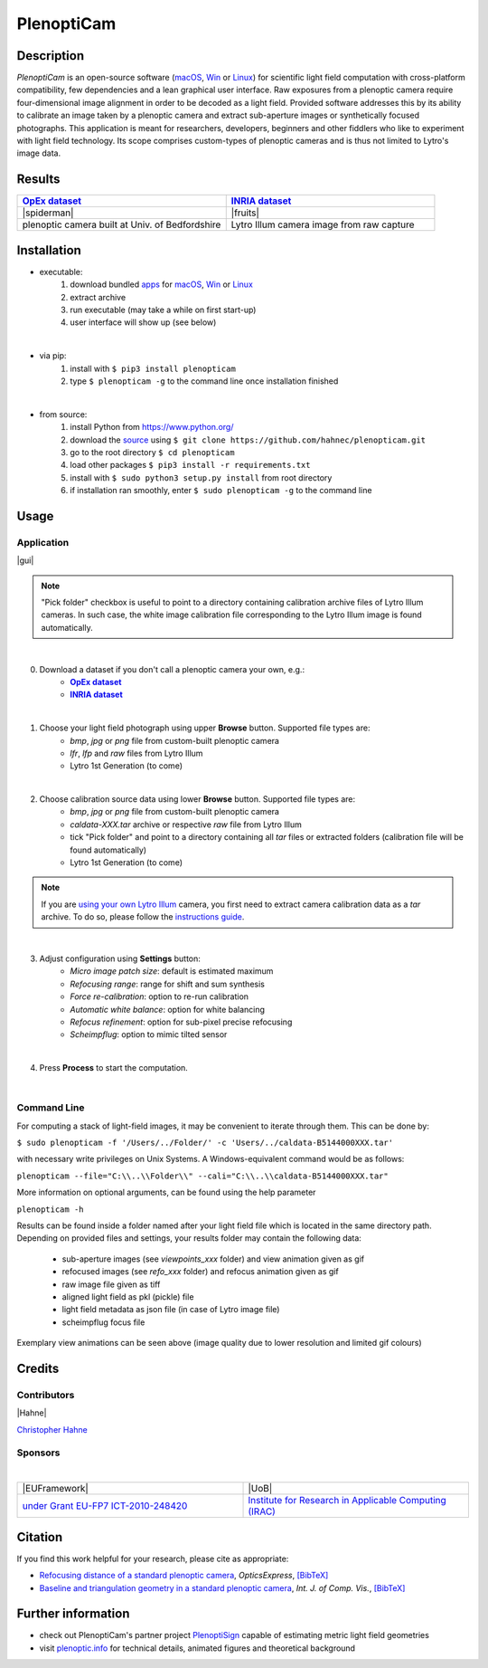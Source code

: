 ===========
PlenoptiCam
===========
.. A light field photography application (macOS_ or Win_) for computational change of perspective view and synthetic focus based on a Standard Plenoptic Camera (SPC).

Description
-----------

*PlenoptiCam* is an open-source software (macOS_, Win_ or Linux_) for scientific light field computation with cross-platform compatibility, few dependencies and a lean graphical user interface.
Raw exposures from a plenoptic camera require four-dimensional image alignment in order to be decoded as a light field. Provided software addresses this by its ability to calibrate an image taken by a plenoptic camera and extract sub-aperture images or synthetically focused photographs.
This application is meant for researchers, developers, beginners and other fiddlers who like to experiment with light field technology. Its scope comprises custom-types of plenoptic cameras and is thus not limited to Lytro's image data.

|release| |license| |build| |downloads| |pypi|

Results
-------

.. list-table::
   :widths: 8 8

   * - |OpEx|_
     - |INRIA|_
   * - |spiderman|
     - |fruits|
   * - plenoptic camera built at Univ. of Bedfordshire
     - Lytro Illum camera image from raw capture

.. * |Stanford|_

Installation
------------

* executable:
    1. download bundled apps_ for macOS_, Win_ or Linux_
    2. extract archive
    3. run executable (may take a while on first start-up)
    4. user interface will show up (see below)

|

* via pip:
    1. install with ``$ pip3 install plenopticam``
    2. type ``$ plenopticam -g`` to the command line once installation finished

|

* from source:
    1. install Python from https://www.python.org/
    2. download the source_ using ``$ git clone https://github.com/hahnec/plenopticam.git``
    3. go to the root directory ``$ cd plenopticam``
    4. load other packages ``$ pip3 install -r requirements.txt``
    5. install with ``$ sudo python3 setup.py install`` from root directory
    6. if installation ran smoothly, enter ``$ sudo plenopticam -g`` to the command line

Usage
-----

Application
===========

|gui|

.. |gui| raw:: html

    <p align="center">
        <img src="https://raw.githubusercontent.com/hahnec/plenopticam/develop/docs/img/gui_linux.png" width="66%">
    <p>

.. note::
    "Pick folder" checkbox is useful to point to a directory containing calibration archive files of Lytro Illum cameras.
    In such case, the white image calibration file corresponding to the Lytro Illum image is found automatically.

|

0. Download a dataset if you don't call a plenoptic camera your own, e.g.:
    - |OpEx|_
    - |INRIA|_

|

1. Choose your light field photograph using upper **Browse** button. Supported file types are:
    - *bmp*, *jpg* or *png* file from custom-built plenoptic camera
    - *lfr*, *lfp* and *raw* files from Lytro Illum
    - Lytro 1st Generation (to come)

|

2. Choose calibration source data using lower **Browse** button. Supported file types are:
    - *bmp*, *jpg* or *png* file from custom-built plenoptic camera
    - *caldata-XXX.tar* archive or respective *raw* file from Lytro Illum
    - tick "Pick folder" and point to a directory containing all *tar* files or extracted folders (calibration file will be found automatically)
    - Lytro 1st Generation (to come)

.. note::
    If you are `using your own Lytro Illum <https://hahnec.github.io/plenopticam/build/html/guide.html#using-your-own-lytro-illum>`__ camera, you first need to extract camera calibration data as a *tar* archive. To do so, please follow the `instructions guide <https://hahnec.github.io/plenopticam/build/html/guide.html>`__.

|

3. Adjust configuration using **Settings** button:
    - *Micro image patch size*: default is estimated maximum
    - *Refocusing range*: range for shift and sum synthesis
    - *Force re-calibration*: option to re-run calibration
    - *Automatic white balance*: option for white balancing
    - *Refocus refinement*: option for sub-pixel precise refocusing
    - *Scheimpflug*: option to mimic tilted sensor

|

4. Press **Process** to start the computation.

|

Command Line
============

For computing a stack of light-field images, it may be convenient to iterate through them. This can be done by:

``$ sudo plenopticam -f '/Users/../Folder/' -c 'Users/../caldata-B5144000XXX.tar'``

with necessary write privileges on Unix Systems. A Windows-equivalent command would be as follows:

``plenopticam --file="C:\\..\\Folder\\" --cali="C:\\..\\caldata-B5144000XXX.tar"``

More information on optional arguments, can be found using the help parameter

``plenopticam -h``

Results can be found inside a folder named after your light field file which is located in the same directory path.
Depending on provided files and settings, your results folder may contain the following data:

    - sub-aperture images (see *viewpoints_xxx* folder) and view animation given as gif
    - refocused images (see *refo_xxx* folder) and refocus animation given as gif
    - raw image file given as tiff
    - aligned light field as pkl (pickle) file
    - light field metadata as json file (in case of Lytro image file)
    - scheimpflug focus file

Exemplary view animations can be seen above (image quality due to lower resolution and limited gif colours)

Credits
-------

Contributors
============

|Hahne|

`Christopher Hahne <http://www.christopherhahne.de/>`__

Sponsors
========
|


.. list-table::
   :widths: 8 8

   * - |EUFramework|
     - |UoB|
   * - `under Grant EU-FP7 ICT-2010-248420 <https://cordis.europa.eu/project/rcn/94148_en.html>`__
     - `Institute for Research in Applicable Computing (IRAC) <https://www.beds.ac.uk/research-ref/irac/about>`__

Citation
--------
If you find this work helpful for your research, please cite as appropriate:

* `Refocusing distance of a standard plenoptic camera <https://doi.org/10.1364/OE.24.021521>`__, *OpticsExpress*, `[BibTeX] <http://www.plenoptic.info/bibtex/HAHNE-OPEX.2016.bib>`__

* `Baseline and triangulation geometry in a standard plenoptic camera <http://www.plenoptic.info/files/IJCV_Hahne17_final.pdf>`__, *Int. J. of Comp. Vis.*, `[BibTeX] <http://plenoptic.info/bibtex/HAHNE-IJCV.2017.bib>`__

Further information
-------------------

* check out PlenoptiCam's partner project PlenoptiSign_ capable of estimating metric light field geometries
* visit `plenoptic.info <http://www.plenoptic.info>`__ for technical details, animated figures and theoretical background

.. Image substitutions

.. |release| image:: https://img.shields.io/github/release/hahnec/plenopticam.svg?style=flat-square
    :target: https://github.com/hahnec/plenopticam/releases/
    :alt: release

.. |license| image:: https://img.shields.io/badge/License-GPL%20v3.0-orange.svg?style=flat-square
    :target: https://www.gnu.org/licenses/gpl-3.0.en.html
    :alt: License

.. |code| image:: https://img.shields.io/github/languages/code-size/hahnec/plenopticam.svg?style=flat-square
    :target: https://github.com/hahnec/plenopticam/archive/master.zip
    :alt: Code size

.. |repo| image:: https://img.shields.io/github/repo-size/hahnec/plenopticam.svg?style=flat-square
    :target: https://github.com/hahnec/plenopticam/archive/master.zip
    :alt: Repo size

.. |downloads| image:: https://img.shields.io/github/downloads/hahnec/plenopticam/total?label=Release%20downloads&style=flat-square
    :target: https://github.com/hahnec/plenopticam/releases/
    :alt: Release Downloads

.. |build| image:: https://img.shields.io/travis/com/hahnec/plenopticam?style=flat-square
    :target: https://travis-ci.com/github/hahnec/plenopticam

.. |pypi| image:: https://img.shields.io/pypi/dm/plenopticam?label=PyPI%20downloads&style=flat-square
    :target: https://pypi.org/project/plenopticam/
    :alt: PyPI Downloads

.. |spiderman| raw:: html

    <img src="https://raw.githubusercontent.com/hahnec/plenopticam/master/docs/img/demo_custom.gif" height="187px" max-width:"100%">

.. |fruits| raw:: html

    <img src="https://raw.githubusercontent.com/hahnec/plenopticam/master/docs/img/demo_illum.gif" height="187px" max-width:"100%">

.. |UoB| raw:: html

    <img src="https://3tkh0x1zl0mb1ta92c2mrvv2-wpengine.netdna-ssl.com/wp-content/uploads/2015/12/LO_KukriGB_Universities_Bedfordshire.png" width="70px">

.. |EUFramework| raw:: html

    <img src="http://www.gsa.europa.eu/sites/default/files/Seventh_Framework_Programme_logo.png" width="100px">

.. |Hahne| raw:: html

    <img src="http://www.christopherhahne.de/images/about.jpg" width="15%">

.. |br| raw:: html

    <br />

.. Hyperlink aliases

.. _source: https://github.com/hahnec/plenopticam/archive/master.zip
.. _macOS: https://github.com/hahnec/plenopticam/releases/download/v0.4.4-beta/plenopticam_0.4.4.dmg
.. _Win: https://github.com/hahnec/plenopticam/releases/download/v0.4.4-beta/plenopticam_0.4.4.msi
.. _Linux: https://github.com/hahnec/plenopticam/releases/download/v0.4.4-beta/plenopticam_0.4.4.tar.gz
.. _PlenoptiSign: https://github.com/hahnec/plenoptisign/
.. _apps: https://github.com/hahnec/plenopticam/releases/

.. |OpEx| replace:: **OpEx dataset**
.. _OpEx: https://ndownloader.figshare.com/files/5201452

.. |INRIA| replace:: **INRIA dataset**
.. _INRIA: https://www.irisa.fr/temics/demos/IllumDatasetLF/index.html

.. |Stanford| replace:: **Stanford dataset**
.. _Stanford: http://lightfields.stanford.edu/mvlf/

.. |IllumTar| replace:: *using your own Illum data*
.. _IllumTar: https://raw.githubusercontent.com/hahnec/plenopticam/master/docs/build/html/guide.html
